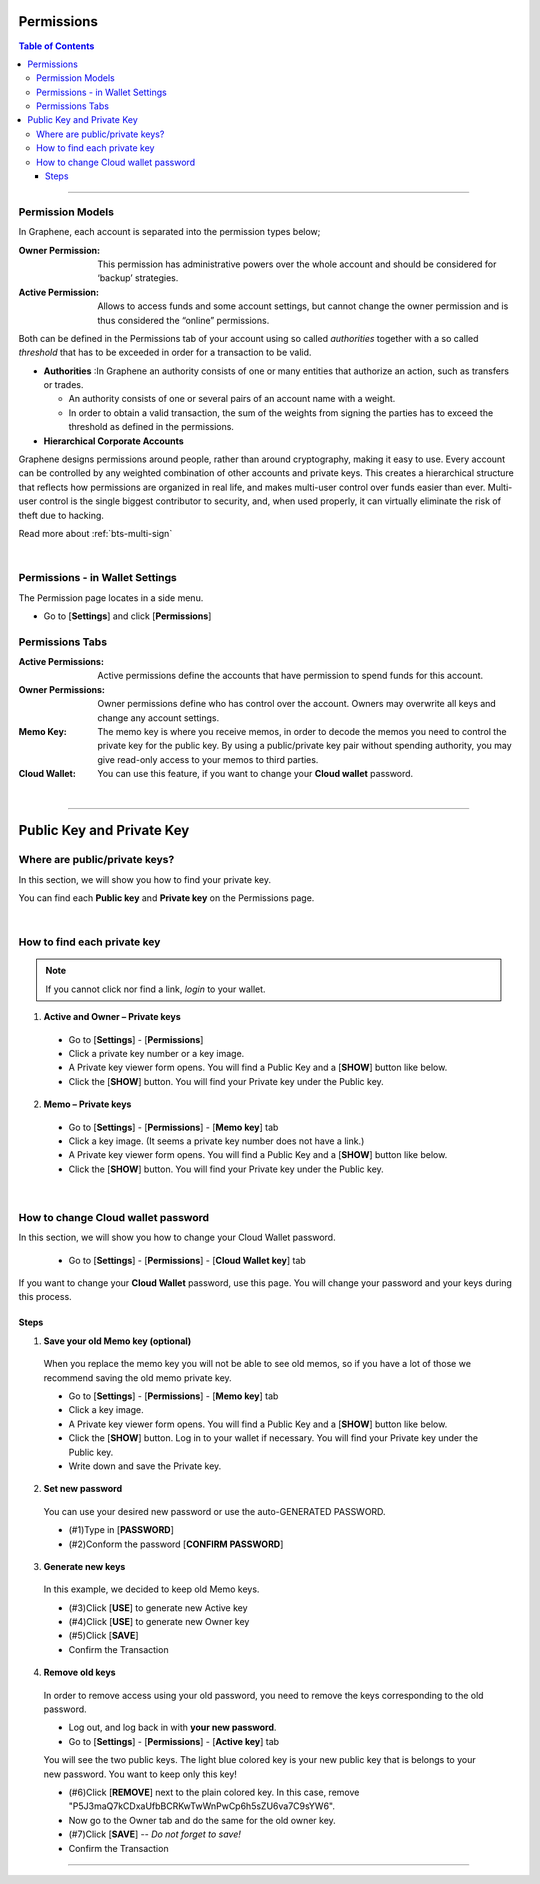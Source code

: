 
.. _acc-permission:

Permissions
===============


.. contents:: Table of Contents

-----------

Permission Models
--------------------

In Graphene, each account is separated into the permission types below;


:Owner Permission: 	This permission has administrative powers over the whole account and should be considered for ‘backup’ strategies.

:Active Permission:  Allows to access funds and some account settings, but cannot change the owner permission and is thus considered the “online” permissions.




Both can be defined in the Permissions tab of your account using so called *authorities* together with a so called *threshold* that has to be exceeded in order for a transaction to be valid.

- **Authorities** :In Graphene an authority consists of one or many entities that authorize an action, such as transfers or trades.

  - An authority consists of one or several pairs of an account name with a weight.
  - In order to obtain a valid transaction, the sum of the weights from signing the parties has to exceed the threshold as defined in the permissions.

- **Hierarchical Corporate Accounts**

Graphene designs permissions around people, rather than around cryptography, making it easy to use. Every account can be controlled by any weighted combination of other accounts and private keys. This creates a hierarchical structure that reflects how permissions are organized in real life, and makes multi-user control over funds easier than ever. Multi-user control is the single biggest contributor to security, and, when used properly, it can virtually eliminate the risk of theft due to hacking.

Read more about :ref:`bts-multi-sign`


|

Permissions - in Wallet Settings
-------------------------------------

The Permission page locates in a side menu.

- Go to [**Settings**] and click [**Permissions**]

.. image:: permissions-active2.png
        :alt: Permissions Keys
        :width: 700px
        :align: center

Permissions Tabs
------------------

:Active Permissions: Active permissions define the accounts that have permission to spend funds for this account.

:Owner Permissions:  Owner permissions define who has control over the account. Owners may overwrite all keys and change any account settings.

:Memo Key:  The memo key is where you receive memos, in order to decode the memos you need to control the private key for the public key. By using a public/private key pair without spending authority, you may give read-only access to your memos to third parties.

:Cloud Wallet:  You can use this feature, if you want to change your **Cloud wallet** password.

|

-------------------


Public Key and Private Key
===========================

.. _where-pub-prv-keys:

Where are public/private keys?
---------------------------------

In this section, we will show you how to find your private key.

.. Attentions:: Please check no one around you to keep secret your private keys!

You can find each **Public key** and **Private key** on the Permissions page.

.. image:: permissions-active3.png
        :alt: Permissions Keys
        :width: 700px
        :align: center

|


How to find each private key
---------------------------------

.. Note:: If you cannot click nor find a link, *login* to your wallet.

1. **Active and Owner – Private keys**

 - Go to [**Settings**] - [**Permissions**]
 - Click a private key number or a key image.
 - A Private key viewer form opens. You will find a Public Key and a [**SHOW**] button like below.
 - Click the [**SHOW**] button. You will find your Private key under the Public key.

.. image:: permissions-active4b.png
        :alt: Permissions Keys
        :width: 500px
        :align: center


2. **Memo – Private keys**

 - Go to [**Settings**] - [**Permissions**] - [**Memo key**] tab
 - Click a key image. (It seems a private key number does not have a link.)
 - A Private key viewer form opens. You will find a Public Key and a [**SHOW**] button like below.
 - Click the [**SHOW**] button. You will find your Private key under the Public key.

|


.. _howto-change-cloud-wallet-pwd:

How to change Cloud wallet password
------------------------------------

In this section, we will show you how to change your Cloud Wallet password.

 - Go to [**Settings**] - [**Permissions**] - [**Cloud Wallet key**] tab


If you want to change your **Cloud Wallet** password, use this page. You will change your password and your keys during this process.


.. image:: permissions-cloud2.png
        :alt: cloud wallet pwd
        :width: 650px
        :align: center


Steps
^^^^^^^^^

1. **Save your old Memo key (optional)**

 When you replace the memo key you will not be able to see old memos, so if you have a lot of those we recommend saving the old memo private key.

 - Go to [**Settings**] - [**Permissions**] - [**Memo key**] tab
 - Click a key image.
 - A Private key viewer form opens. You will find a Public Key and a [**SHOW**] button like below.
 - Click the [**SHOW**] button. Log in to your wallet if necessary. You will find your Private key under the Public key.
 - Write down and save the Private key.


2. **Set new password**

 You can use your desired new password or use the auto-GENERATED PASSWORD.

 - (#1)Type in [**PASSWORD**]
 - (#2)Conform the password [**CONFIRM PASSWORD**]

3. **Generate new keys**

 In this example, we decided to keep old Memo keys.

 - (#3)Click [**USE**] to generate new Active key
 - (#4)Click [**USE**] to generate new Owner key
 - (#5)Click [**SAVE**]
 - Confirm the Transaction

.. image:: permissions-cloud3.png
        :alt: cloud wallet pwd
        :width: 650px
        :align: center

4. **Remove old keys**

 In order to remove access using your old password, you need to remove the keys corresponding to the old password.

 - Log out, and log back in with **your new password**.
 - Go to [**Settings**] - [**Permissions**] - [**Active key**] tab

 You will see the two public keys. The light blue colored key is your new public key that is belongs to your new password. You want to keep only this key!

 - (#6)Click [**REMOVE**] next to the plain colored key. In this case, remove "P5J3maQ7kCDxaUfbBCRKwTwWnPwCp6h5sZU6va7C9sYW6".
 - Now go to the Owner tab and do the same for the old owner key.
 - (#7)Click [**SAVE**] -- *Do not forget to save!*
 - Confirm the Transaction


.. image:: permissions-removekey1.png
        :alt: cloud wallet pwd
        :width: 650px
        :align: center

.. image:: permissions-removekey2.png
        :alt: cloud wallet pwd
        :width: 650px
        :align: center


-----------------




